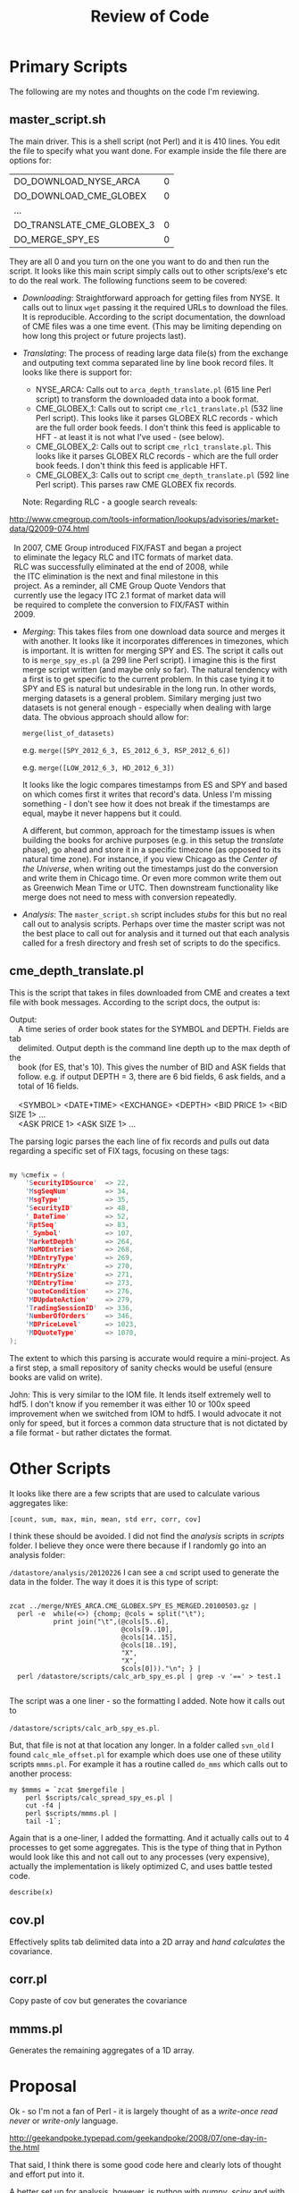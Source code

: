#+TITLE: Review of Code
#+OPTIONS: toc:nil
#+OPTIONS: ^:{}
#+LaTeX_HEADER: \usepackage{listings}
#+LaTeX_HEADER:\usepackage[margin=0.5in]{geometry}
#+LaTeX_HEADER: \usepackage{mempatch}
#+LaTeX_HEADER: \usepackage{color}
#+LaTeX_HEADER: \lstset{frame=shadowbox, rulesepcolor=\color{blue}}
#+LaTeX_HEADER: \definecolor{bluekeywords}{rgb}{0.13,0.13,1}
#+LaTeX_HEADER: \definecolor{greencomments}{rgb}{0,0.5,0}
#+LaTeX_HEADER: \definecolor{redstrings}{rgb}{0.9,0,0}
#+LaTeX_HEADER: \definecolor{bgcol}{rgb}{0.98,0.98,0.98}
#+LaTeX_HEADER: \lstdefinelanguage{D} {morekeywords={abstract,alias,align,asm,assert,auto,body,bool,break,byte,case,cast,catch,cdouble,cent,cfloat,char,class,const,continue,creal,dchar,debug,default,delegate,delete,deprecated,do,double,else,enum,export,extern,false,final,finally,float,for,foreach,foreach_reverse,function,goto,idouble,if,ifloat,immutable,import,in,inout,int,interface,invariant,ireal,is,lazy,long,macro,mixin,module,new,nothrow,null,out,override,package,pragma,private,protected,public,pure,real,ref,return,scope,shared,short,static,struct,super,switch,synchronized,template,this,throw,true,try,typedef,typeid,typeof,ubyte,ucent,uint,ulong,union,unittest,ushort,version,void,volatile,wchar,while,with,__FILE__,__LINE__,__gshared,__thread,__traits}, sensitive=false,morecomment=[l]{//},morecomment=[s]{/*}{*/},morestring=[b]", morestring=[d]', alsoletter={.}}
#+LaTeX_HEADER: \lstset{morekeywords={class,private,public,protected,import,assert},basicstyle=\footnotesize\ttfamily,showspaces=false,showtabs=false,,breaklines=true,showstringspaces=false,breakatwhitespace=true,commentstyle=\color{greencomments},keywordstyle=\color{bluekeywords},stringstyle=\color{redstrings},backgroundcolor=\color{bgcol}}
#+FILETAGS: :DOCONLY:@work

* Primary Scripts

  The following are my notes and thoughts on the code I'm reviewing.

** master_script.sh
    
    The main driver. This is a shell script (not Perl) and it is 410
    lines. You edit the file to specify what you want done.  For
    example inside the file there are options for:
                                                                    
    | DO_DOWNLOAD_NYSE_ARCA     | 0 |
    | DO_DOWNLOAD_CME_GLOBEX    | 0 |
    | ...                       |   |
    | DO_TRANSLATE_CME_GLOBEX_3 | 0 |
    | DO_MERGE_SPY_ES           | 0 |


    They are all 0 and you turn on the one you want to do and then run
    the script. It looks like this main script simply calls out to
    other scripts/exe's etc to do the real work. The following
    functions seem to be covered:
                                                                    
    - /Downloading/: Straightforward approach for getting files from
      NYSE.  It calls out to linux =wget= passing it the required URLs
      to download the files. It is reproducible. According to the
      script documentation, the download of CME files was a one time
      event. (This may be limiting depending on how long this project
      or future projects last).
      
    - /Translating/: The process of reading large data file(s) from
      the exchange and outputing text comma separated line by line
      book record files. It looks like there is support for:
      - NYSE_ARCA: Calls out to =arca_depth_translate.pl= (615 line
        Perl script) to transform the downloaded data into a book
        format.
      - CME_GLOBEX_1: Calls out to script =cme_rlc1_translate.pl= (532
        line Perl script). This looks like it parses GLOBEX RLC
        records - which are the full order book feeds. I don't think
        this feed is applicable to HFT - at least it is not what I've
        used - (see below).
      - CME_GLOBEX_2: Calls out to script
        =cme_rlc1_translate.pl=. This looks like it parses GLOBEX RLC
        records - which are the full order book feeds. I don't think
        this feed is applicable HFT.
      - CME_GLOBEX_3: Calls out to script =cme_depth_translate.pl=
        (592 line Perl script). This parses raw CME GLOBEX fix
        records. 

      Note: Regarding RLC - a google search reveals: 

#+BEGIN_VERSE
        http://www.cmegroup.com/tools-information/lookups/advisories/market-data/Q2009-074.html

          In 2007, CME Group introduced FIX/FAST and began a project
          to eliminate the legacy RLC and ITC formats of market data.
          RLC was successfully eliminated at the end of 2008, while
          the ITC elimination is the next and final milestone in this
          project.  As a reminder, all CME Group Quote Vendors that
          currently use the legacy ITC 2.1 format of market data will
          be required to complete the conversion to FIX/FAST within
          2009.
#+END_VERSE

       

    - /Merging/: This takes files from one download data source and
      merges it with another. It looks like it incorporates
      differences in timezones, which is important. It is written for
      merging SPY and ES. The script it calls out to is
      =merge_spy_es.pl= (a 299 line Perl script). I imagine this is
      the first merge script written (and maybe only so far). The
      natural tendency with a first is to get specific to the current
      problem. In this case tying it to SPY and ES is natural but
      undesirable in the long run. In other words, merging datasets is
      a general problem. Similary merging just two datasets is not
      general enough - especially when dealing with large data. The
      obvious approach should allow for:

      =merge(list_of_datasets)=


      e.g. =merge([SPY_2012_6_3, ES_2012_6_3, RSP_2012_6_6])=


      e.g. =merge([LOW_2012_6_3, HD_2012_6_3])=

      It looks like the logic compares timestamps from ES and SPY and
      based on which comes first it writes that record's data. Unless
      I'm missing something - I don't see how it does not break if the
      timestamps are equal, maybe it never happens but it could.

      A different, but common, approach for the timestamp issues is
      when building the books for archive purposes (e.g. in this setup
      the /translate/ phase), go ahead and store it in a specific
      timezone (as opposed to its natural time zone). For instance, if
      you view Chicago as the /Center of the Universe/, when writing
      out the timestamps just do the conversion and write them in
      Chicago time. Or even more common write them out as Greenwich
      Mean Time or UTC. Then downstream functionality like merge does
      not need to mess with conversion repeatedly.

    - /Analysis/: The =master_script.sh= script includes /stubs/ for
      this but no real call out to analysis scripts. Perhaps over time
      the master script was not the best place to call out for
      analysis and it turned out that each analysis called for a fresh
      directory and fresh set of scripts to do the specifics.
                                                                    
                                                                    
** cme_depth_translate.pl
   
   This is the script that takes in files downloaded from CME and
   creates a text file with book messages. According to the script
   docs, the output is:
   
#+BEGIN_VERSE
    Output:
        A time series of order book states for the SYMBOL and DEPTH. Fields are tab
        delimited. Output depth is the command line depth up to the max depth of the
        book (for ES, that's 10). This gives the number of BID and ASK fields that
        follow. e.g. if output DEPTH = 3, there are 6 bid fields, 6 ask fields, and a
        total of 16 fields.

        <SYMBOL> <DATE+TIME> <EXCHANGE> <DEPTH> <BID PRICE 1> <BID SIZE 1> ... 
        <ASK PRICE 1> <ASK SIZE 1> ...
#+END_VERSE   

  The parsing logic parses the each line of fix records and pulls out
  data regarding a specific set of FIX tags, focusing on these tags:

#+BEGIN_SRC C

my %cmefix = (
    'SecurityIDSource'  => 22,
    'MsgSeqNum'         => 34,
    'MsgType'           => 35,
    'SecurityID'        => 48,
    '_DateTime'         => 52,
    'RptSeq'            => 83,
    '_Symbol'           => 107,
    'MarketDepth'       => 264,
    'NoMDEntries'       => 268,
    'MDEntryType'       => 269,
    'MDEntryPx'         => 270,
    'MDEntrySize'       => 271,
    'MDEntryTime'       => 273,
    'QuoteCondition'    => 276,
    'MDUpdateAction'    => 279,
    'TradingSessionID'  => 336,
    'NumberOfOrders'    => 346,
    'MDPriceLevel'      => 1023,
    'MDQuoteType'       => 1070,
);

#+END_SRC

  The extent to which this parsing is accurate would require a
  mini-project. As a first step, a small repository of sanity checks
  would be useful (ensure books are valid on write).

  John: This is very similar to the IOM file. It lends itself
  extremely well to hdf5. I don't know if you remember it was either
  10 or 100x speed improvement when we switched from IOM to hdf5. I
  would advocate it not only for speed, but it forces a common data
  structure that is not dictated by a file format - but rather
  dictates the format.

* Other Scripts

  It looks like there are a few scripts that are used to calculate
  various aggregates like:

  =[count, sum, max, min, mean, std err, corr, cov]=

  I think these should be avoided. I did not find the /analysis/
  scripts in /scripts/ folder. I believe they once were there because
  if I randomly go into an analysis folder:

  =/datastore/analysis/20120226= I can see a =cmd= script used to
  generate the data in the folder. The way it does it is this type of
  script:

#+BEGIN_SRC shell

 zcat ../merge/NYES_ARCA.CME_GLOBEX.SPY_ES_MERGED.20100503.gz | 
   perl -e  while(<>) {chomp; @cols = split("\t"); 
            print join("\t",(@cols[5..6], 
                             @cols[9..10], 
                             @cols[14..15], 
                             @cols[18..19], 
                             "X",
                             "X",
                             $cols[0]))."\n"; } | 
   perl /datastore/scripts/calc_arb_spy_es.pl | grep -v '==' > test.1

#+END_SRC

  The script was a one liner - so the formatting I added. Note how it
  calls out to 
  

  =/datastore/scripts/calc_arb_spy_es.pl=. 

  But, that file is not at that location any longer. In a folder
  called =svn_old= I found =calc_mle_offset.pl= for example which does
  use one of these utility scripts =mmms.pl=. For example it has a
  routine called =do_mms= which calls out to another process:

#+BEGIN_SRC shell
  my $mmms = `zcat $mergefile | 
      perl $scripts/calc_spread_spy_es.pl | 
      cut -f4 | 
      perl $scripts/mmms.pl | 
      tail -1`;
#+END_SRC

   Again that is a one-liner, I added the formatting. And it actually
   calls out to 4 processes to get some aggregates. This is the type
   of thing that in Python would look like this and not call out to
   any processes (very expensive), actually the implementation is
   likely optimized C, and uses battle tested code.

#+BEGIN_SRC python
   describe(x)
#+END_SRC   

** cov.pl
   
   Effectively splits tab delimited data into a 2D array and /hand
   calculates/ the covariance.

** corr.pl
   
   Copy paste of cov but generates the covariance

** mmms.pl

   Generates the remaining aggregates of a 1D array.


* Proposal

  Ok - so I'm not a fan of Perl - it is largely thought of as a
  /write-once read never/ or /write-only/ language.

  http://geekandpoke.typepad.com/geekandpoke/2008/07/one-day-in-the.html

  That said, I think there is some good code here and clearly lots of
  thought and effort put into it.

  A better set up for analysis, however, is python with /numpy/,
  /scipy/ and with HDF5 support via /tables/. As it stands, the idea
  of a book is amorphous in the current setup. It is "understood" and
  the only formalization of it is in the format of the output
  translated files. A more formal specification of a book would be:

#+BEGIN_SRC python

import tables

class BookTable(IsDescription):
    timestamp   = Int64Col()
    symbol      = StringCol(8) 
    ask         = Int64Col(shape=(5,2))
    bid         = Int64Col(shape=(5,2))    

#+END_SRC

  This makes it somewhat clear that there is a timestamp, a symbol,
  and two arrays of bid and ask values. The (5,2) is for a typical 5
  level deep book with 2 fields one for price and one for volume at
  the price. Note: timestamps are int64 so microseconds are easily
  covered, prices and volumes are ints. Whenever calculations are done
  the prices will become floats.

  Given this definition of a book structure in an HDF5 table, the
  following is a reasonable wrapper for the type of access we would
  need.

#+BEGIN_SRC python

class Book(object):
    
    def __init__(self, record):
        self.__record = record

    def symbol(self):
        return self.__record['symbol']

    def timestamp(self):
        return self.__record['timestamp']

    def top(self):
        return (self.__record['bid'][0], self.__record['ask'][0])

    def topPx(self):
        return (self.__record['bid'][0][0], self.__record['ask'][0][0])

    def mid(self): 
        t = self.topPx()
        return (t[0] + t[1]/2.0)

    def topQty(self):
        return (self.__record['bid'][0][1], self.__record['ask'][0][1])

    def level(self, i):
        return (self.__record['bid'][i], self.__record['ask'][i])

#+END_SRC

   Now given a book record, you can easily access the symbol,
   timestamp, and all fields in the book. =top= returns top bid and
   ask arrays of price and quantity. To deal only in price, look at
   =topPx=. To look at any level, select the desired level with
   =level=.

   Relating prices with a natural relationship between quantity and
   price (e.g. ES and SPY, QQQ and NQ) should be done somewhere in
   code one time (i.e. DRY Do Not Repeat Yourself).

   Here is an example of writing to a file called "book.h5". It opens
   the file, takes a starting price ($100) and randomly adjusts the
   price (up or down with 50% probability - a uniform amount between 0
   and 9). Hopefully it makes sense - the bid side book prices
   decrease, the ask side book prices increase. I'm just sticking
   silly data in for the quantities. This is just to show how easy it
   is to get data into the book format. The real benefit is on the
   read side.

#+BEGIN_SRC python

filename = "book.h5"
h5file = openFile(filename, mode = "w", title = "My es book data for 2001/1/1")
group = h5file.createGroup("/", 'ES', 'Market book data')
table = h5file.createTable(group, 'es_book', BookTable, "2001/1/1")
book = table.row

current = 100
for i in xrange(10):
    book['timestamp'] = int(time.time()*10e6)
    book['symbol']  = 'ES'
    book['bid'] = array([ 
        [ current, 2*i ],
        [ current-1, 2*i ],
        [ current-2, 2*i ],
        [ current-3, 2*i ],
        [ current-4, 2*i ],
        ])

    book['ask'] = array([ 
        [ current+1, 2*i ],
        [ current+2, 2*i ],
        [ current+3, 2*i ],
        [ current+4, 2*i ],
        [ current+5, 2*i ],
        ])

    current = current + ((random()<0.5) and int(random()*10) or -int(random()*10))
    book.append()

#+END_SRC

   Now that the file is written it can easily be read. This shows
   opening the file, iterating over the data in order.

#+BEGIN_SRC python
f=tables.openFile(filename)
mid_px = []
for record in f.root.ES.es_book[:]:
    b = Book(record)
    mid_px.append(b.mid())
    print "TOP: time(%d) %s Px:" % (b.timestamp(), \
          b.symbol()), b.topPx(),"\tQty: ", b.topQty()
    
print describe(array(mid_px))

#+END_SRC

   This piece of code appends the midpoint prices (unweighted) to the
   list of prices. For each entry it prints some data. Then it gets
   and prints the general statistics of the midpoint prices. The
   output is:


#+BEGIN_VERSE
TOP: time(13549042913475180) ES Px: (100, 101) 	mid: 100.5 	Qty:  (0, 0)
TOP: time(13549042913476120) ES Px: (95, 96) 	mid: 95.5 	Qty:  (2, 2)
TOP: time(13549042913476600) ES Px: (100, 101) 	mid: 100.5 	Qty:  (4, 4)
TOP: time(13549042913477060) ES Px: (101, 102) 	mid: 101.5 	Qty:  (6, 6)
TOP: time(13549042913477530) ES Px: (99, 100) 	mid: 99.5 	Qty:  (8, 8)
TOP: time(13549042913477990) ES Px: (98, 99) 	mid: 98.5 	Qty:  (10, 10)
TOP: time(13549042913478450) ES Px: (91, 92) 	mid: 91.5 	Qty:  (12, 12)
TOP: time(13549042913478900) ES Px: (87, 88) 	mid: 87.5 	Qty:  (14, 14)
TOP: time(13549042913479360) ES Px: (89, 90) 	mid: 89.5 	Qty:  (16, 16)
TOP: time(13549042913479820) ES Px: (97, 98) 	mid: 97.5 	Qty:  (18, 18)
(10, (87.5, 101.5), 96.200000000000003, 25.122222222222224, -0.6559731950899204, -1.0723192976066085)
#+END_VERSE

   =describe= is a standard well documented function. The results are:

   =(count, (min,max), mean, unbiased var, biased skew, biased kurtosis)=

   
  
